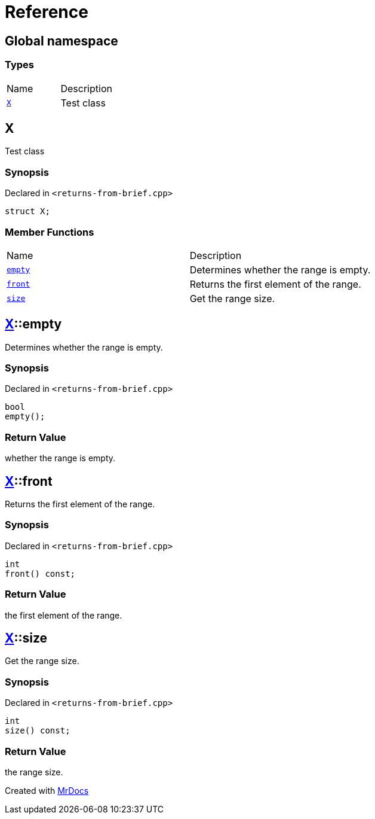 = Reference
:mrdocs:

[#index]
== Global namespace

=== Types

[cols=2]
|===
| Name
| Description
| <<X,`X`>> 
| Test class
|===

[#X]
== X

Test class

=== Synopsis

Declared in `&lt;returns&hyphen;from&hyphen;brief&period;cpp&gt;`

[source,cpp,subs="verbatim,replacements,macros,-callouts"]
----
struct X;
----

=== Member Functions

[cols=2]
|===
| Name
| Description
| <<X-empty,`empty`>> 
| Determines whether the range is empty&period;
| <<X-front,`front`>> 
| Returns the first element of the range&period;
| <<X-size,`size`>> 
| Get the range size&period;
|===

[#X-empty]
== <<X,X>>::empty

Determines whether the range is empty&period;

=== Synopsis

Declared in `&lt;returns&hyphen;from&hyphen;brief&period;cpp&gt;`

[source,cpp,subs="verbatim,replacements,macros,-callouts"]
----
bool
empty();
----

=== Return Value

whether the range is empty&period;

[#X-front]
== <<X,X>>::front

Returns the first element of the range&period;

=== Synopsis

Declared in `&lt;returns&hyphen;from&hyphen;brief&period;cpp&gt;`

[source,cpp,subs="verbatim,replacements,macros,-callouts"]
----
int
front() const;
----

=== Return Value

the first element of the range&period;

[#X-size]
== <<X,X>>::size

Get the range size&period;

=== Synopsis

Declared in `&lt;returns&hyphen;from&hyphen;brief&period;cpp&gt;`

[source,cpp,subs="verbatim,replacements,macros,-callouts"]
----
int
size() const;
----

=== Return Value

the range size&period;


[.small]#Created with https://www.mrdocs.com[MrDocs]#
